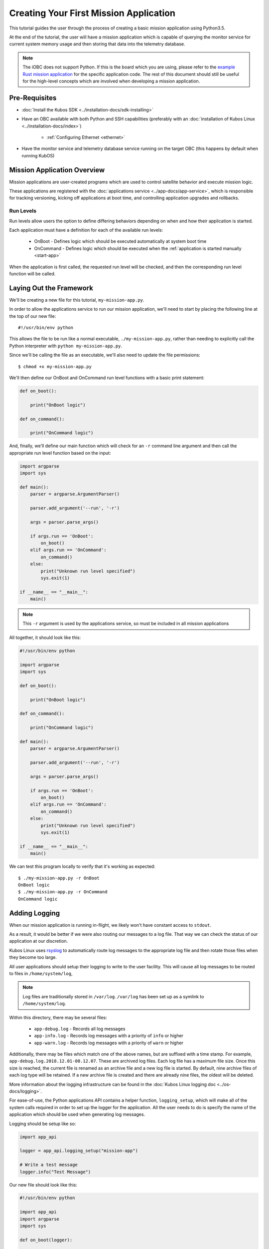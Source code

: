 Creating Your First Mission Application
=======================================

This tutorial guides the user through the process of creating a basic mission application using
Python3.5.

At the end of the tutorial, the user will have a mission application which is capable of querying
the monitor service for current system memory usage and then storing that data into the telemetry
database.

.. note:: 

    The iOBC does not support Python. If this is the board which you are using,
    please refer to the `example Rust mission application <https://github.com/kubos/kubos/blob/master/examples/rust-mission-app/src/main.rs>`__
    for the specific application code. The rest of this document should still be useful for the
    high-level concepts which are involved when developing a mission application.

Pre-Requisites
--------------

- :doc:`Install the Kubos SDK <../installation-docs/sdk-installing>`
- Have an OBC available with both Python and SSH capabilities
  (preferably with an :doc:`installation of Kubos Linux <../installation-docs/index>`)

    - :ref:`Configuring Ethernet <ethernet>`

- Have the monitor service and telemetry database service running on the target OBC
  (this happens by default when running KubOS)

Mission Application Overview
----------------------------

Mission applications are user-created programs which are used to control satellite behavior and
execute mission logic.

These applications are registered with the :doc:`applications service <../app-docs/app-service>`,
which is responsible for tracking versioning, kicking off applications at boot time, and controlling
application upgrades and rollbacks.

Run Levels
~~~~~~~~~~

Run levels allow users the option to define differing behaviors depending on when and how their
application is started.

Each application must have a definition for each of the available run levels:

    - OnBoot - Defines logic which should be executed automatically at system boot time
    - OnCommand - Defines logic which should be executed when the :ref:`application is started manually <start-app>`

When the application is first called, the requested run level will be checked,
and then the corresponding run level function will be called.

Laying Out the Framework
------------------------

We'll be creating a new file for this tutorial, ``my-mission-app.py``.

In order to allow the applications service to run our mission application, we'll need to start by
placing the following line at the top of our new file::

    #!/usr/bin/env python
    
This allows the file to be run like a normal executable, ``./my-mission-app.py``, rather than needing
to explicitly call the Python interpreter with ``python my-mission-app.py``.

Since we'll be calling the file as an executable, we'll also need to update the file permissions::

    $ chmod +x my-mission-app.py

We'll then define our OnBoot and OnCommand run level functions with a basic print statement:

.. code-block:: python

    def on_boot():
        
        print("OnBoot logic")
        
    def on_command():
        
        print("OnCommand logic")

And, finally, we'll define our main function which will check for an ``-r`` command line argument
and then call the appropriate run level function based on the input:

.. code-block:: python
    
    import argparse
    import sys

    def main():
        parser = argparse.ArgumentParser()
        
        parser.add_argument('--run', '-r')
        
        args = parser.parse_args()
        
        if args.run == 'OnBoot':
            on_boot()
        elif args.run == 'OnCommand':
            on_command()
        else:
            print("Unknown run level specified")
            sys.exit(1)
        
    if __name__ == "__main__":
        main()

.. note::
    
    This ``-r`` argument is used by the applications service, so must be included in all
    mission applications

All together, it should look like this:

.. code-block:: python

    #!/usr/bin/env python
    
    import argparse
    import sys
    
    def on_boot():
        
        print("OnBoot logic")
        
    def on_command():
        
        print("OnCommand logic")
    
    def main():
        parser = argparse.ArgumentParser()
        
        parser.add_argument('--run', '-r')
        
        args = parser.parse_args()
        
        if args.run == 'OnBoot':
            on_boot()
        elif args.run == 'OnCommand':
            on_command()
        else:
            print("Unknown run level specified")
            sys.exit(1)
        
    if __name__ == "__main__":
        main()

We can test this program locally to verify that it's working as expected::

    $ ./my-mission-app.py -r OnBoot
    OnBoot logic
    $ ./my-mission-app.py -r OnCommand
    OnCommand logic

Adding Logging
--------------

When our mission application is running in-flight, we likely won't have constant access to ``stdout``.

As a result, it would be better if we were also routing our messages to a log file.
That way we can check the status of our application at our discretion.

Kubos Linux uses `rsyslog <https://www.rsyslog.com/>`__ to automatically route log messages to the
appropriate log file and then rotate those files when they become too large.

All user applications should setup their logging to write to the user facility.
This will cause all log messages to be routed to files in ``/home/system/log``,

.. note::

    Log files are traditionally stored in ``/var/log``. ``/var/log`` has been set up as a symlink to
    ``/home/system/log``.
    
Within this directory, there may be several files:

    - ``app-debug.log`` - Records all log messages
    - ``app-info.log`` - Records log messages with a priority of ``info`` or higher
    - ``app-warn.log`` - Records log messages with a priority of ``warn`` or higher

Additionally, there may be files which match one of the above names, but are suffixed with a time
stamp.
For example, ``app-debug.log.2018.12.01-00.12.07``.
These are archived log files. Each log file has a maximum file size.
Once this size is reached, the current file is renamed as an archive file and a new log file is started.
By default, nine archive files of each log type will be retained.
If a new archive file is created and there are already nine files, the oldest will be deleted.

More information about the logging infrastructure can be found in the
:doc:`Kubos Linux logging doc <../os-docs/logging>`.

For ease-of-use, the Python applications API contains a helper function, ``logging_setup``,
which will make all of the system calls required in order to set up the logger for the application.
All the user needs to do is specify the name of the application which should be used when generating
log messages.

Logging should be setup like so:

.. code-block:: python

    import app_api
    
    logger = app_api.logging_setup("mission-app")
    
    # Write a test message
    logger.info("Test Message")


Our new file should look like this:

.. code-block:: python

    #!/usr/bin/env python
    
    import app_api
    import argparse
    import sys
    
    def on_boot(logger):
        
        logger.info("OnBoot logic")
        
    def on_command(logger):
        
        logger.info("OnCommand logic")
    
    def main():
    
        logger = app_api.logging_setup("my-mission-app")
        
        parser = argparse.ArgumentParser()
        
        parser.add_argument('--run', '-r')
        
        args = parser.parse_args()
        
        if args.run == 'OnBoot':
            on_boot(logger)
        elif args.run == 'OnCommand':
            on_command(logger)
        else:
            logger.error("Unknown run level specified")
            sys.exit(1)
        
    if __name__ == "__main__":
        main()
        
After transferring the file to the target OBC, we can log in to the OBC and test that the logging
works::

    $ scp my-mission-app.py kubos@10.0.2.20:/home/kubos
    kubos@10.0.2.20's password: ********
    my-mission-app.py                                    100%   970    1.0KB/s   00:00
    $ ssh kubos@10.0.2.20
    kubos@10.0.2.20's password: ********
    /home/kubos # ./my-mission-app.py -r OnBoot
    my-mission-app: OnBoot logic
    /home/kubos # ./my-mission-app.py -r OnBoot
    my-mission-app: OnBoot logic
    /home/kubos # ./my-mission-app.py -r OnCommand
    my-mission-app: OnCommand logic
    /home/kubos # cd /var/log/apps
    /home/system/log # ls app*
    app-debug.log  app-info.log
    /home/system/log # cat app-info.log
    1970-01-01T03:23:08.491359+00:00 Kubos my-mission-app:<info> OnBoot logic
    1970-01-01T03:24:00.334330+00:00 Kubos my-mission-app:<info> OnBoot logic
    1970-01-01T03:27:20.841483+00:00 Kubos my-mission-app:<info> OnCommand logic
    
Kubos Services and GraphQL
--------------------------

A major component of most mission applications will be interacting with
:doc:`Kubos services <../services/index>`.

These services provided interfaces to underlying hardware and other system resources.

All services work by consuming `GraphQL <http://graphql.org/>`__ requests over HTTP, running the
requested operation, and then returning a JSON response.

GraphQL is a query language which allows users to create readable requests which will return only
the data they specify.

GraphQL requests come in two varieties: queries and mutations.

Queries
~~~~~~~

GraphQL queries perform informational, read-only operations. For example, a query might request that
an underlying piece of hardware be contacted for its current temperature or last data reading.

An example query for the telemetry database service might look like this::

    {
        telemetry(subsystem: "EPS") {
            timestamp,
            parameter,
            value
        }
    }

This translates to "please fetch all of the stored telemetry entries for the EPS subsystem and
return only their timestamp, parameter, and value values."

The response might look like this::

    {
        "telemetry": [
            {
                "timestamp": 1100,
                "parameter": "voltage",
                "value": "4.4"
            },
            {
                "timestamp": 1100,
                "parameter": "current",
                "value": "0.25"
            },
            {
                "timestamp": 1002,
                "parameter": "voltage",
                "value": "4.5"
            },
            {
                "timestamp": 1002,
                "parameter": "current",
                "value": "0.20"
            }
        ]
    }

Mutations
~~~~~~~~~

GraphQL mutations perform actions which can be invasive or destructive, for example, writing data to
a file or rebooting a hardware device.

An example mutation for the telemetry database service might look like this::

    mutation {
        insert(subsystem: "GPS", parameter: "lock_status", value: "good") {
            success,
            errors
        }
    } 

This translates to "please create a new telemetry database entry for the GPS subsystem's lock status
parameter with a value of 'good'. Return the overall success of the operation and any errors."

Worth noting, all mutation requests are prefixed with ``mutation`` to quickly indicate to the service
what kind of action is being requested.

A successful response should look like this::

    {
        "insert": {
            "success": true,
            "errors": ""
        }
    }

If the request failed, the response might look like this::

    {
        "insert": {
            "success": false,
            "errors": "Failed to connect to database"
        }
    }
    
Schemas
~~~~~~~

Each service has a schema which defines all of its queries and mutations.

Users should refer to these to determine what actions are available for each service and how their
requests should be structured.

Documentation for Kubos services can be found within the :doc:`services <../services/index>` section.

For example, links to the schemas for all of the pre-built hardware services can be found
:ref:`here <pre-built-services>`.

Querying a Service
------------------

For this tutorial, we'll be querying the :doc:`monitor service <../services/monitor-service>` for
the current amount of available memory.

The monitor service is a unique hardware service which communicates with the OBC itself in order to
obtain information about current processes running and the amount of memory both available and
generally present on the system.
It is unique because it is not tied to a particular hardware device and can, instead, be run on any
supported OBC.
Worth noting, the process of communicating with this service is the same as communicating with any
other core or hardware service.

We intend for this to be an ad-hoc action, so we'll be adding code to the on-command section of
our program.

The service's ``memInfo`` query has the following schema::

    {
        MemInfo {
            total: Int,
            free: Int,
            available: Int,
            lowFree: Int,
        }
    }

This indicates that there are four possible return fields, however, the lack of an exclamation mark
means if any of them are not available on the system (for example, ``lowFree`` isn't available on
all systems), it will be omitted.

To make the communication process simpler, we'll be using the :doc:`Python app API <../app-docs/python-app-api>`
to send our GraphQL requests.

For each request, it:

    - Looks up the HTTP address of the service name which is given from the system's `config.toml` file
    - Wraps the given request into a proper HTTP packet and sends it to the target service
    - Parses the response message and checks for errors
    - Returns the message payload if the request was successful

To start, we'll import the API and create a constant for readability::

    import app_api
    
    SERVICES = app_api.services()
    
Then, we'll create the query we want to send, specifying only the item that we are interested in::

    request = '{ memInfo { available } }'

Next, we'll send the request to the monitor service::

    response = SERVICES.query(service="monitor-service", query=request)
    
And finally, we'll parse the result to get our current available memory quantity::

    data = response["memInfo"]
    available = data["available"]
    logger.info("Current available memory: %d kB \r\n" % (available))

After adding error handling, our program should look like this:

.. code-block:: python

    #!/usr/bin/env python

    import argparse
    import app_api
    import sys
    
    SERVICES = app_api.Services()
    
    def on_boot(logger):
        
        logger.info("OnBoot logic")
        
    def on_command(logger):

        request = '{ memInfo { available } }'
        
        try:
            response = SERVICES.query(service="monitor-service", query=request)
        except Exception as e: 
            logger.error("Something went wrong: " + str(e) + "\r\n")
            sys.exit(1)
        
        data = response["memInfo"]
        available = data["available"]
        
        logger.info("Current available memory: %d kB \r\n" % (available))
    
    def main():
        logger = app_api.logging_setup("my-mission-app")
    
        parser = argparse.ArgumentParser()
        
        parser.add_argument('--run', '-r')
        
        args = parser.parse_args()
        
        if args.run == 'OnBoot':
            on_boot(logger)
        elif args.run == 'OnCommand':
            on_command(logger)
        else:
            logger.error("Unknown run level specified\r\n")
            sys.exit(1)
        
    if __name__ == "__main__":
        main()
    
Transferring the program to our OBC and running it should look like this::

    $ scp my-mission-app.py kubos@10.0.2.20:/home/kubos
    kubos@10.0.2.20's password: ********
    my-mission-app.py                                     100% 1078     1.1KB/s   00:00
    $ ssh kubos@10.0.2.20
    kubos@10.0.2.20's password: ********
    /home/kubos # ./my-mission-app.py -r OnCommand
    my-mission-app: Current available memory: 496768 kB
    /home/kubos # cat /var/log/app-debug.log
    1970-01-01T03:23:08.491359+00:00 Kubos my-mission-app:<info> Current available memory: 496768 kB

Writing Data to the Telemetry Database
--------------------------------------

Now that we have a data point, we need to save it somewhere useful.
The telemetry database is the main storage location for all telemetry data.
The :doc:`telemetry database service <../services/telemetry-db>` is the preferred interface point
for storing and retrieving that data.

We'll be using the service's ``insert`` mutation in order to add a new telemetry entry.
This operation is a mutation rather than a query, because it will cause the system to perform a write,
rather than simply reading data.

The mutation has the following schema::
    
    mutation {
        insert(timestamp: Integer, subsystem: String!, parameter: String!, value: String!) { 
            success: Boolean!, 
            errors: String!
        }
    }
    
This indicates that there are four possible input parameters, all of which are required except for
``timestamp``, and two return fields which, when requested, will always return a value.

Our mutation will have the following parameters:

    - subsystem: "OBC" - Indicating that our data point corresponds to the main OBC
      (other subsystem names might be things like "EPS" or "payload")
    - parameter: "available_mem" - Indicating that our data point represents the current amount of
      available memory
    - value - The data value which was returned from our previous query

All together, our request should look like this::

    request = '''
        mutation {
            insert(subsystem: "OBC", parameter: "available_mem", value: "%s") {
                success,
                errors
            }
        }
        ''' % (available)

Like before, we'll now use the app API to send our request, but this time we'll be sending to
the telemetry database service rather than the monitor service::

    response = SERVICES.query(service="telemetry-service", query=request)

Finally, we'll check the response to make sure the operation finished successfully::

    data = response["insert"]
    success = data["success"]
    errors = data["errors"]
    
    if success == False:
        logger.error("Telemetry insert encountered errors: " + str(errors) + "\r\n")
    else:
        logger.info("Telemetry insert completed successfully")

With some additional error handling, our final application looks like this:

.. code-block:: python

    #!/usr/bin/env python
    
    import argparse
    import app_api
    import sys
    
    SERVICES = app_api.Services()
    
    def on_boot(logger):
        
        logger.info("OnBoot logic")
        
    def on_command(logger):
        
        request = '{memInfo{available}}'
        
        try:
            response = SERVICES.query(service="monitor-service", query=request)
        except Exception as e: 
            logger.error("Something went wrong: " + str(e) + "\r\n")
            sys.exit(1)
        
        data = response["memInfo"]
        available = data["available"]
        
        logger.info("Current available memory: %s kB \r\n" % (available))
        
        request = '''
            mutation {
                insert(subsystem: "OBC", parameter: "available_mem", value: "%s") {
                    success,
                    errors
                }
            }
            ''' % (available)
        
        try:
            response = SERVICES.query(service="telemetry-service", query=request)
        except Exception as e: 
            logger.error("Something went wrong: " + str(e) + "\r\n")
            sys.exit(1)
            
        data = response["insert"]
        success = data["success"]
        errors = data["errors"]
        
        if success == False:
            logger.error("Telemetry insert encountered errors: " + str(errors) + "\r\n")
            sys.exit(1)
        else:
            logger.info("Telemetry insert completed successfully")
    
    def main():
    
        logger = app_api.logging_setup("my-mission-app")
        
        parser = argparse.ArgumentParser()
        
        parser.add_argument('--run', '-r')
        
        args = parser.parse_args()
        
        if args.run == 'OnBoot':
            on_boot(logger)
        elif args.run == 'OnCommand':
            on_command(logger)
        else:
            logger.error("Unknown run level specified")
            sys.exit(1)
        
    if __name__ == "__main__":
        main()

Transferring the program to our OBC and running it should look like this::

    $ scp my-mission-app.py kubos@10.0.2.20:/home/kubos
    kubos@10.0.2.20's password: ********
    my-mission-app.py                                     100% 1814     1.8KB/s   00:00
    $ ssh kubos@10.0.2.20
    kubos@10.0.2.20's password: ********
    /home/kubos # ./my-mission-app.py -r OnCommand
    my-mission-app: Current available memory: 497060 kB
    my-mission-app: Telemetry insert completed successfully
    /home/kubos # cat /var/log/app-debug.log
    1970-01-01T03:23:08.491359+00:00 Kubos my-mission-app:<info> Current available memory: 496768 kB
    1970-01-01T03:23:13.246358+00:00 Kubos my-mission-app:<info> Current available memory: 497060 kB
    1970-01-01T03:23:13.867534+00:00 Kubos my-mission-app:<info> Telemetry insert completed successfully

.. note::

    If you'd like to double-check the results, you could add an additional action which sends a
    ``telemetry`` query to the telemetry database service to fetch the entries which were just added.
    
Creating the Manifest File
--------------------------

In order for the applications service to properly maintain versioning information, we'll need to
create a new file, `manifest.toml`, to accompany our mission app.

This file has the following key values:

- ``name`` - The name of the application
- ``executable`` - (Optional) The name of the file to be called to begin application execution
- ``version`` - The version number of the application
- ``author`` - The author of the application

Our file should look like this::

    name = "my-mission-app"
    executable = "my-misison-app.py"
    version = "1.0"
    author = "Me"

Next Steps
----------

- Registering a mission application with the applications service
- Writing a deployment application